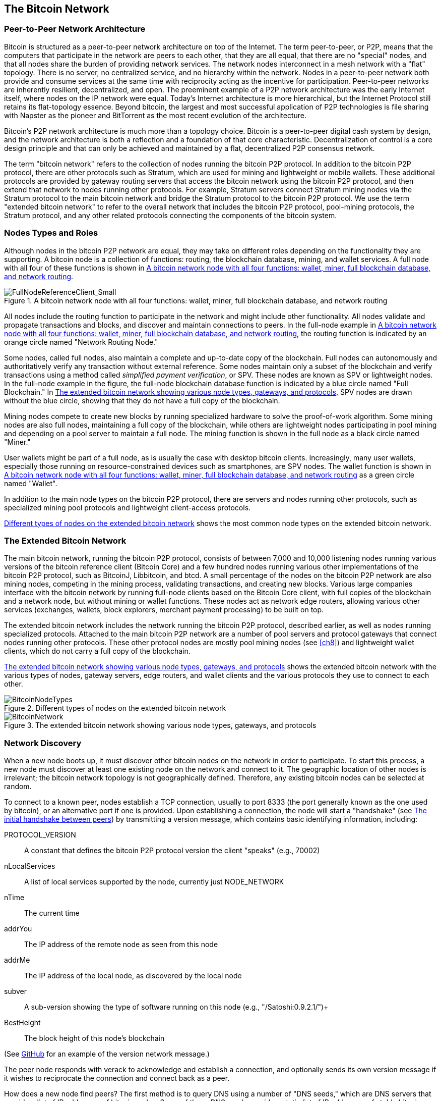 [[bitcoin_network_ch06]]
== The Bitcoin Network

=== Peer-to-Peer Network Architecture

((("bitcoin network", id="ix_ch06-asciidoc0", range="startofrange")))((("bitcoin network","architecture of")))((("peer-to-peer networks")))Bitcoin is structured as a peer-to-peer network architecture on top of the Internet. The term peer-to-peer, or P2P, means that the computers that participate in the network are peers to each other, that they are all equal, that there are no "special" nodes, and that all nodes share the burden of providing network services. The network nodes interconnect in a mesh network with a "flat" topology. There is no server, no centralized service, and no hierarchy within the network. Nodes in a peer-to-peer network both provide and consume services at the same time with reciprocity acting as the incentive for participation. Peer-to-peer networks are inherently resilient, decentralized, and open. The preeminent example of a P2P network architecture was the early Internet itself, where nodes on the IP network were equal. Today's Internet architecture is more hierarchical, but the Internet Protocol still retains its flat-topology essence. Beyond bitcoin, the largest and most successful application of P2P technologies is file sharing with Napster as the pioneer and BitTorrent as the most recent evolution of the architecture.

Bitcoin's P2P network architecture is much more than a topology choice. Bitcoin is a peer-to-peer digital cash system by design, and the network architecture is both a reflection and a foundation of that core characteristic. Decentralization of control is a core design principle and that can only be achieved and maintained by a flat, decentralized P2P consensus network. 

((("bitcoin network","defined")))The term "bitcoin network" refers to the collection of nodes running the bitcoin P2P protocol. In addition to the bitcoin P2P protocol, there are other protocols such as((("Stratum (STM) mining protocol"))) Stratum, which are used for mining and lightweight or mobile wallets. These additional protocols are provided by gateway routing servers that access the bitcoin network using the bitcoin P2P protocol, and then extend that network to nodes running other protocols. For example, Stratum servers connect Stratum mining nodes via the Stratum protocol to the main bitcoin network and bridge the Stratum protocol to the bitcoin P2P protocol. We use the term "extended bitcoin network" to refer to the overall network that includes the bitcoin P2P protocol, pool-mining protocols, the Stratum protocol, and any other related protocols connecting the components of the bitcoin system. 

=== Nodes Types and Roles

((("bitcoin network","nodes")))((("nodes","roles of")))((("nodes","types of")))Although nodes in the bitcoin P2P network are equal, they may take on different roles depending on the functionality they are supporting. A bitcoin node is a collection of functions: routing, the blockchain database, mining, and wallet services. A full node with all four of these functions is shown in <<full_node_reference>>.

[[full_node_reference]]
.A bitcoin network node with all four functions: wallet, miner, full blockchain database, and network routing
image::images/msbt_0601.png["FullNodeReferenceClient_Small"]

All nodes include the routing function to participate in the network and might include other functionality. All nodes validate and propagate transactions and blocks, and discover and maintain connections to peers. In the full-node example in <<full_node_reference>>, the routing function is indicated by an orange circle named "Network Routing Node." 

Some nodes, called full nodes, also maintain a complete and up-to-date copy of the blockchain. Full nodes can autonomously and authoritatively verify any transaction without external reference. Some nodes maintain only a subset of the blockchain and verify transactions using a method called((("simplified payment verification (SPV) nodes","defined"))) _simplified payment verification_, or SPV. These nodes are known as SPV or lightweight nodes. In the full-node example in the figure, the full-node blockchain database function is indicated by a blue circle named "Full Blockchain." In <<bitcoin_network>>, SPV nodes are drawn without the blue circle, showing that they do not have a full copy of the blockchain. 

Mining nodes compete to create new blocks by running specialized hardware to solve the proof-of-work algorithm. Some mining nodes are also full nodes, maintaining a full copy of the blockchain, while others are lightweight nodes participating in pool mining and depending on a pool server to maintain a full node. The mining function is shown in the full node as a black circle named "Miner."

User wallets might be part of a full node, as is usually the case with desktop bitcoin clients. Increasingly, many user wallets, especially those running on resource-constrained devices such as smartphones, are SPV nodes. The wallet function is shown in <<full_node_reference>> as a green circle named "Wallet".

In addition to the main node types on the bitcoin P2P protocol, there are servers and nodes running other protocols, such as specialized mining pool protocols and lightweight client-access protocols. 

<<node_type_ledgend>> shows the most common node types on the extended bitcoin network.

=== The Extended Bitcoin Network

((("bitcoin network","extended")))((("extended bitcoin network")))The main bitcoin network, running the bitcoin P2P protocol, consists of between 7,000 and 10,000 listening nodes running various versions of the bitcoin reference client (Bitcoin Core) and a few hundred nodes running various other implementations of the bitcoin P2P protocol, such as((("BitcoinJ library")))((("btcd")))((("libbitcoin library"))) BitcoinJ, Libbitcoin, and btcd. A small percentage of the nodes on the bitcoin P2P network are also mining nodes, competing in the mining process, validating transactions, and creating new blocks. Various large companies interface with the bitcoin network by running full-node clients based on the Bitcoin Core client, with full copies of the blockchain and a network node, but without mining or wallet functions. These nodes act as network edge routers, allowing various other services (exchanges, wallets, block explorers, merchant payment processing) to be built on top. 

The extended bitcoin network includes the network running the bitcoin P2P protocol, described earlier, as well as nodes running specialized protocols. Attached to the main bitcoin P2P network are a number of((("mining pools","on the bitcoin network"))) pool servers and protocol gateways that connect nodes running other protocols. These other protocol nodes are mostly pool mining nodes (see <<ch8>>) and lightweight wallet clients, which do not carry a full copy of the blockchain. 

<<bitcoin_network>> shows the extended bitcoin network with the various types of nodes, gateway servers, edge routers, and wallet clients and the various protocols they use to connect to each other. 

[[node_type_ledgend]]
.Different types of nodes on the extended bitcoin network
image::images/msbt_0602.png["BitcoinNodeTypes"]

[[bitcoin_network]]
.The extended bitcoin network showing various node types, gateways, and protocols
image::images/msbt_0603.png["BitcoinNetwork"]

=== Network Discovery

((("bitcoin network","discovery", id="ix_ch06-asciidoc1", range="startofrange")))((("network discovery", id="ix_ch06-asciidoc2", range="startofrange")))((("nodes","network discovery and", id="ix_ch06-asciidoc3", range="startofrange")))((("peer-to-peer networks","discovery by new nodes", id="ix_ch06-asciidoc4", range="startofrange")))When a new node boots up, it must discover other bitcoin nodes on the network in order to participate. To start this process, a new node must discover at least one existing node on the network and connect to it. The geographic location of other nodes is irrelevant; the bitcoin network topology is not geographically defined. Therefore, any existing bitcoin nodes can be selected at random. 

((("peer-to-peer networks","connections")))To connect to a known peer, nodes establish a TCP connection, usually to port 8333 (the port generally known as the one used by bitcoin), or an alternative port if one is provided. Upon establishing a connection, the node will start a "handshake" (see <<network_handshake>>) by transmitting a((("version message")))  +version+ message, which contains basic identifying information, including:

+PROTOCOL_VERSION+:: A constant that defines the bitcoin P2P protocol version the client "speaks" (e.g., 70002)
+nLocalServices+:: A list of local services supported by the node, currently just +NODE_NETWORK+
+nTime+:: The current time
+addrYou+:: The IP address of the remote node as seen from this node
+addrMe+:: The IP address of the local node, as discovered by the local node
+subver+:: A sub-version showing the type of software running on this node (e.g., "/Satoshi:0.9.2.1/")+
+BestHeight+:: The block height of this node's blockchain

(See http://bit.ly/1qlsC7w[GitHub] for an example of the +version+ network message.)

The peer node responds with +verack+ to acknowledge and establish a connection, and optionally sends its own +version+ message if it wishes to reciprocate the connection and connect back as a peer. 

How does a new node find peers? The first method is to query DNS using a number of ((("nodes","seed")))((("DNS seed")))"DNS seeds," which are DNS servers that provide a list of IP addresses of bitcoin nodes. Some of those DNS seeds provide a static list of IP addresses of stable bitcoin listening nodes. Some of the DNS seeds are custom implementations of BIND (Berkeley Internet Name Daemon) that return a random subset from a list of bitcoin node addresses collected by a crawler or a long-running bitcoin node.  The Bitcoin Core client contains the names of five different DNS seeds. The diversity of ownership and diversity of implementation of the different DNS seeds offers a high level or reliability for the initial bootstrapping process. In the Bitcoin Core client, the option to use the DNS seeds is controlled by the option switch +-dnsseed+ (set to 1 by default, to use the DNS seed).

Alternatively, a bootstrapping node that knows nothing of the network must be given the IP address of at least one bitcoin node, after which it can establish connections through further introductions. The command-line argument +-seednode+ can be used to connect to one node just for introductions, using it as a seed. After the initial seed node is used to form introductions, the client will disconnect from it and use the newly discovered peers. 

[[network_handshake]]
.The initial handshake between peers
image::images/msbt_0604.png["NetworkHandshake"]

Once one or more connections are established, the new node will send an((("addr message"))) +addr+ message containing its own IP address to its neighbors. The neighbors will, in turn, forward the +addr+ message to their neighbors, ensuring that the newly connected node becomes well known and better connected. Additionally, the newly connected node can send +getaddr+ to the neighbors, asking them to return a list of IP addresses of other peers. That way, a node can find peers to connect to and advertise its existence on the network for other nodes to find it. <<address_propagation>> shows the address discovery protocol. 


[[address_propagation]]
.Address propagation and discovery
image::images/msbt_0605.png["AddressPropagation"]

A node must connect to a few different peers in order to establish diverse paths into the bitcoin network. Paths are not reliable—nodes come and go—and so the node must continue to discover new nodes as it loses old connections as well as assist other nodes when they bootstrap. Only one connection is needed to bootstrap, because the first node can offer introductions to its peer nodes and those peers can offer further introductions. It's also unnecessary and wasteful of network resources to connect to more than a handful of nodes. After bootstrapping, a node will remember its most recent successful peer connections, so that if it is rebooted it can quickly reestablish connections with its former peer network. If none of the former peers respond to its connection request, the node can use the seed nodes to bootstrap again. 

On a node running the Bitcoin Core client, you can list the peer connections with the command((("getpeerinfo command"))) +getpeerinfo+:

[source,bash]
----
$ bitcoin-cli getpeerinfo
----
[source,json]
----
[
    {
        "addr" : "85.213.199.39:8333",
        "services" : "00000001",
        "lastsend" : 1405634126,
        "lastrecv" : 1405634127,
        "bytessent" : 23487651,
        "bytesrecv" : 138679099,
        "conntime" : 1405021768,
        "pingtime" : 0.00000000,
        "version" : 70002,
        "subver" : "/Satoshi:0.9.2.1/",
        "inbound" : false,
        "startingheight" : 310131,
        "banscore" : 0,
        "syncnode" : true
    },
    {
        "addr" : "58.23.244.20:8333",
        "services" : "00000001",
        "lastsend" : 1405634127,
        "lastrecv" : 1405634124,
        "bytessent" : 4460918,
        "bytesrecv" : 8903575,
        "conntime" : 1405559628,
        "pingtime" : 0.00000000,
        "version" : 70001,
        "subver" : "/Satoshi:0.8.6/",
        "inbound" : false,
        "startingheight" : 311074,
        "banscore" : 0,
        "syncnode" : false
    }
]
----

((("peer-to-peer networks","automatic management, overriding")))To override the automatic management of peers and to specify a list of IP addresses, users can provide the option +-connect=<IPAddress>+ and specify one or more IP addresses. If this option is used, the node will only connect to the selected IP addresses, instead of discovering and maintaining the peer connections automatically. 

If there is no traffic on a connection, nodes will periodically send a message to maintain the connection. If a node has not communicated on a connection for more than 90 minutes, it is assumed to be disconnected and a new peer will be sought. Thus, the network dynamically adjusts to transient nodes and network problems, and can organically grow and shrink as needed without any central control.(((range="endofrange", startref="ix_ch06-asciidoc4")))(((range="endofrange", startref="ix_ch06-asciidoc3")))(((range="endofrange", startref="ix_ch06-asciidoc2")))(((range="endofrange", startref="ix_ch06-asciidoc1")))

=== Full Nodes

((("blockchains","full nodes and")))((("full nodes")))((("nodes","full")))Full nodes are nodes that maintain a full blockchain with all transactions. More accurately, they probably should be called "full blockchain nodes." In the early years of bitcoin, all nodes were full nodes and currently the Bitcoin Core client is a full blockchain node. In the past two years, however, new forms of bitcoin clients have been introduced that do not maintain a full blockchain but run as lightweight clients. We'll examine these in more detail in the next section. 

((("blockchains","on full nodes")))Full blockchain nodes maintain a complete and up-to-date copy of the bitcoin blockchain with all the transactions, which they independently build and verify, starting with the very first block (genesis block) and building up to the latest known block in the network. A full blockchain node can independently and authoritatively verify any transaction without recourse or reliance on any other node or source of information. The full blockchain node relies on the network to receive updates about new blocks of transactions, which it then verifies and incorporates into its local copy of the blockchain. 

Running a full blockchain node gives you the pure bitcoin experience: independent verification of all transactions without the need to rely on, or trust, any other systems. It's easy to tell if you're running a full node because it requires 20+ gigabytes of persistent storage (disk space) to store the full blockchain. If you need a lot of disk and it takes two to three days to sync to the network, you are running a full node. That is the price of complete independence and freedom from central authority. 

There are a few alternative implementations of full blockchain bitcoin clients, built using different programming languages and software architectures. However, the most common implementation is the reference client((("Bitcoin Core client","and full nodes"))) Bitcoin Core, also known as the Satoshi client. More than 90% of the nodes on the bitcoin network run various versions of Bitcoin Core. It is identified as "Satoshi" in the sub-version string sent in the +version+ message and shown by the command +getpeerinfo+ as we saw earlier; for example, +/Satoshi:0.8.6/+.

=== Exchanging "Inventory"

((("blockchains","creating on nodes")))((("blockchains","on new nodes")))((("blocks","on new nodes")))((("full nodes","creating full blockchains on")))The first thing a full node will do once it connects to peers is try to construct a complete blockchain. If it is a brand-new node and has no blockchain at all, it only knows one block, the genesis block, which is statically embedded in the client software. Starting with block #0 (the genesis block), the new node will have to download hundreds of thousands of blocks to synchronize with the network and re-establish the full blockchain. 

((("syncing the blockchain")))The process of syncing the blockchain starts with the +version+ message, because that contains +BestHeight+, a node's current blockchain height (number of blocks). A node will see the +version+ messages from its peers, know how many blocks they each have, and be able to compare to how many blocks it has in its own blockchain. Peered nodes will exchange a +getblocks+ message that contains the hash (fingerprint) of the top block on their local blockchain. One of the peers will be able to identify the received hash as belonging to a block that is not at the top, but rather belongs to an older block, thus deducing that its own local blockchain is longer than its peer's. 

The peer that has the longer blockchain has more blocks than the other node and can identify which blocks the other node needs in order to "catch up." It will identify the first 500 blocks to share and transmit their hashes using an((("inv messages"))) +inv+ (inventory) message. The node missing these blocks will then retrieve them, by issuing a series of +getdata+ messages requesting the full block data and identifying the requested blocks using the hashes from the +inv+ message.

Let's assume, for example, that a node only has the genesis block. It will then receive an +inv+ message from its peers containing the hashes of the next 500 blocks in the chain. It will start requesting blocks from all of its connected peers, spreading the load and ensuring that it doesn't overwhelm any peer with requests. The node keeps track of how many blocks are "in transit" per peer connection, meaning blocks that it has requested but not received, checking that it does not exceed a limit((("MAX_BLOCKS_IN_TRANSIT_PER_PEER constant"))) (+MAX_BLOCKS_IN_TRANSIT_PER_PEER+). This way, if it needs a lot of blocks, it will only request new ones as previous requests are fulfilled, allowing the peers to control the pace of updates and not overwhelming the network. As each block is received, it is added to the blockchain, as we will see in <<blockchain>>. As the local blockchain is gradually built up, more blocks are requested and received, and the process continues until the node catches up to the rest of the network. 

This process of comparing the local blockchain with the peers and retrieving any missing blocks happens any time a node goes offline for any period of time. Whether a node has been offline for a few minutes and is missing a few blocks, or a month and is missing a few thousand blocks, it starts by sending +getblocks+, gets an +inv+ response, and starts downloading the missing blocks. <<inventory_synchronization>> shows the inventory and block propagation protocol. 


[[spv_nodes]]
=== Simplified Payment Verification (SPV) Nodes

((("nodes","SPV", id="ix_ch06-asciidoc5", range="startofrange")))((("nodes","lightweight", id="ix_ch06-asciidoc5a", range="startofrange")))((("simplified payment verification (SPV) nodes", id="ix_ch06-asciidoc6", range="startofrange")))Not all nodes have the ability to store the full blockchain. Many bitcoin clients are designed to run on space- and power-constrained devices, such as smartphones, tablets, or embedded systems. For such devices, a _simplified payment verification_ (SPV) method is used to allow them to operate without storing the full blockchain. These types of clients are called SPV clients or lightweight clients. As bitcoin adoption surges, the SPV node is becoming the most common form of bitcoin node, especially for bitcoin wallets.

((("blockchains","on SPV nodes")))SPV nodes download only the block headers and do not download the transactions included in each block. The resulting chain of blocks, without transactions, is 1,000 times smaller than the full blockchain. SPV nodes cannot construct a full picture of all the UTXOs that are available for spending because they do not know about all the transactions on the network. SPV nodes verify transactions using a slightly different methodology that relies on peers to provide partial views of relevant parts of the blockchain on demand.

[[inventory_synchronization]]
.Node synchronizing the blockchain by retrieving blocks from a peer
image::images/msbt_0606.png["InventorySynchronization"]

As an analogy, a full node is like a tourist in a strange city, equipped with a detailed map of every street and every address. By comparison, an SPV node is like a tourist in a strange city asking random strangers for turn-by-turn directions while knowing only one main avenue. Although both tourists can verify the existence of a street by visiting it, the tourist without a map doesn't know what lies down any of the side streets and doesn't know what other streets exist. Positioned in front of 23 Church Street, the tourist without a map cannot know if there are a dozen other "23 Church Street" addresses in the city and whether this is the right one. The mapless tourist's best chance is to ask enough people and hope some of them are not trying to mug him.

Simplified payment verification verifies transactions by reference to their _depth_ in the blockchain instead of their _height_. Whereas a full blockchain node will construct a fully verified chain of thousands of blocks and transactions reaching down the blockchain (back in time) all the way to the genesis block, an SPV node will verify the chain of all blocks (but not all transactions) and link that chain to the transaction of interest. 

For example, when examining a transaction in block 300,000, a full node links all 300,000 blocks down to the genesis block and builds a full database of UTXO, establishing the validity of the transaction by confirming that the UTXO remains unspent. An SPV node cannot validate whether the UTXO is unspent. Instead, the SPV node will establish a link between the transaction and the block that contains it, using a((("merkle trees","SPV and"))) _merkle path_ (see <<merkle_trees>>). Then, the SPV node waits until it sees the six blocks 300,001 through 300,006 piled on top of the block containing the transaction and verifies it by establishing its depth under blocks 300,006 to 300,001. The fact that other nodes on the network accepted block 300,000 and then did the necessary work to produce six more blocks on top of it is proof, by proxy, that the transaction was not a double-spend.

An SPV node cannot be persuaded that a transaction exists in a block when the transaction does not in fact exist. The SPV node establishes the existence of a transaction in a block by requesting a merkle path proof and by validating the proof of work in the chain of blocks. However, a transaction's existence can be "hidden" from an SPV node. An SPV node can definitely prove that a transaction exists but cannot verify that a transaction, such as a double-spend of the same UTXO, doesn't exist because it doesn't have a record of all transactions. This vulnerability can be used in a denial-of-service attack or for a double-spending attack against SPV nodes. To defend against this, an SPV node needs to connect randomly to several nodes, to increase the probability that it is in contact with at least one honest node. This need to randomly connect means that SPV nodes also are vulnerable to network partitioning attacks or Sybil attacks, where they are connected to fake nodes or fake networks and do not have access to honest nodes or the real bitcoin network.

For most practical purposes, well-connected SPV nodes are secure enough, striking the right balance between resource needs, practicality, and security. For infallible security, however, nothing beats running a full blockchain node. 

[TIP]
====
((("simplified payment verification (SPV) nodes","verification")))A full blockchain node verifies a transaction by checking the entire chain of thousands of blocks below it in order to guarantee that the UTXO is not spent, whereas an SPV node checks how deep the block is buried by a handful of blocks above it. 
====

((("block headers","getting on SPV nodes")))To get the block headers, SPV nodes use a((("getheaders message"))) +getheaders+ message instead of +getblocks+. The responding peer will send up to 2,000 block headers using a single +headers+ message. The process is otherwise the same as that used by a full node to retrieve full blocks. SPV nodes also set a filter on the connection to peers, to filter the stream of future blocks and transactions sent by the peers. Any transactions of interest are retrieved using a +getdata+ request. The peer generates a((("tx messages"))) +tx+ message containing the transactions, in response. <<spv_synchronization>> shows the synchronization of block headers.

[[spv_synchronization]]
.SPV node synchronizing the block headers
image::images/msbt_0607.png["SPVSynchronization"]

Because SPV nodes need to retrieve specific transactions in order to selectively verify them, they also create a privacy risk. Unlike full blockchain nodes, which collect all transactions within each block, the SPV node's requests for specific data can inadvertently reveal the addresses in their wallet. For example, a third party monitoring a network could keep track of all the transactions requested by a wallet on an SPV node and use those to associate bitcoin addresses with the user of that wallet, destroying the user's privacy. 

Shortly after the introduction of SPV/lightweight nodes, the bitcoin developers added a feature called _bloom filters_ to address the privacy risks of SPV nodes. Bloom filters allow SPV nodes to receive a subset of the transactions without revealing precisely which addresses they are interested in, through a filtering mechanism that uses probabilities rather than fixed patterns.(((range="endofrange", startref="ix_ch06-asciidoc6")))(((range="endofrange", startref="ix_ch06-asciidoc5a")))(((range="endofrange", startref="ix_ch06-asciidoc5"))) 

=== Bloom Filters

((("bitcoin network","bloom filters and", id="ix_ch06-asciidoc7", range="startofrange")))((("bloom filters", id="ix_ch06-asciidoc8", range="startofrange")))((("Simplified Payment Verification (SPV) nodes","bloom filters and", id="ix_ch06-asciidoc9", range="startofrange")))A bloom filter is a probabilistic search filter, a way to describe a desired pattern without specifying it exactly. Bloom filters offer an efficient way to express a search pattern while protecting privacy. They are used by SPV nodes to ask their peers for transactions matching a specific pattern, without revealing exactly which addresses they are searching for. 

In our previous analogy, a tourist without a map is asking for directions to a specific address, "23 Church St." If she asks strangers for directions to this street, she inadvertently reveals her destination. A bloom filter is like asking, "Are there any streets in this neighborhood whose name ends in R-C-H?" A question like that reveals slightly less about the desired destination than asking for "23 Church St." Using this technique, a tourist could specify the desired address in more detail as "ending in U-R-C-H" or less detail as "ending in H." By varying the precision of the search, the tourist reveals more or less information, at the expense of getting more or less specific results. If she asks a less specific pattern, she gets a lot more possible addresses and better privacy, but many of the results are irrelevant. If she asks for a very specific pattern, she gets fewer results but loses privacy. 

Bloom filters serve this function by allowing an SPV node to specify a search pattern for transactions that can be tuned toward precision or privacy. A more specific bloom filter will produce accurate results, but at the expense of revealing what addresses are used in the user's wallet. A less specific bloom filter will produce more data about more transactions, many irrelevant to the node, but will allow the node to maintain better privacy. 

An SPV node will initialize a bloom filter as "empty" and in that state the bloom filter will not match any patterns. The SPV node will then make a list of all the addresses in its wallet and create a search pattern matching the transaction output that corresponds to each address. Usually, the search pattern is a((("pay-to-public-key-hash (P2PKH)","bloom filters and"))) pay-to-public-key-hash script that is the expected locking script that will be present in any transaction paying to the public-key-hash (address). If the SPV node is tracking the balance of a((("pay-to-script-hash (P2SH)","bloom filters and"))) P2SH address, the search pattern will be a pay-to-script-hash script, instead. The SPV node then adds each of the search patterns to the bloom filter, so that the bloom filter can recognize the search pattern if it is present in a transaction. Finally, the bloom filter is sent to the peer and the peer uses it to match transactions for transmission to the SPV node. 

Bloom filters are implemented as a variable-size array of N binary digits (a bit field) and a variable number of M hash functions. The hash functions are designed to always produce an output that is between 1 and N, corresponding to the array of binary digits. The hash functions are generated deterministically, so that any node implementing a bloom filter will always use the same hash functions and get the same results for a specific input. By choosing different length (N) bloom filters and a different number (M) of hash functions, the bloom filter can be tuned, varying the level of accuracy and therefore privacy. 

In <<bloom1>>, we use a very small array of 16 bits and a set of three hash functions to demonstrate how bloom filters work. 

[[bloom1]]
.An example of a simplistic bloom filter, with a 16-bit field and three hash functions
image::images/msbt_0608.png["Bloom1"]

The bloom filter is initialized so that the array of bits is all zeros. To add a pattern to the bloom filter, the pattern is hashed by each hash function in turn. Applying the first hash function to the input results in a number between 1 and N. The corresponding bit in the array (indexed from 1 to N) is found and set to +1+, thereby recording the output of the hash function. Then, the next hash function is used to set another bit and so on. Once all M hash functions have been applied, the search pattern will be "recorded" in the bloom filter as M bits that have been changed from +0+ to +1+. 

<<bloom2>> is an example of adding a pattern "A" to the simple bloom filter shown in <<bloom1>>.


Adding a second pattern is as simple as repeating this process. The pattern is hashed by each hash function in turn and the result is recorded by setting the bits to +1+. Note that as a bloom filter is filled with more patterns, a hash function result might coincide with a bit that is already set to +1+, in which case the bit is not changed. In essence, as more patterns record on overlapping bits, the bloom filter starts to become saturated with more bits set to +1+ and the accuracy of the filter decreases. This is why the filter is a probabilistic data structure—it gets less accurate as more patterns are added. The accuracy depends on the number of patterns added versus the size of the bit array (N) and number of hash functions (M). A larger bit array and more hash functions can record more patterns with higher accuracy. A smaller bit array or fewer hash functions will record fewer patterns and produce less accuracy. 

[[bloom2]]
.Adding a pattern "A" to our simple bloom filter
image::images/msbt_0609.png["Bloom2"]

<<bloom3>> is an example of adding a second pattern "B" to the simple bloom filter.

[[bloom3]]
.Adding a second pattern "B" to our simple bloom filter
image::images/msbt_0610.png["Bloom3"]

To test if a pattern is part of a bloom filter, the pattern is hashed by each hash function and the resulting bit pattern is tested against the bit array. If all the bits indexed by the hash functions are set to +1+, then the pattern is _probably_ recorded in the bloom filter. Because the bits may be set because of overlap from multiple patterns, the answer is not certain, but is rather probabilistic. In simple terms, a bloom filter positive match is a "Maybe, Yes." 

<<bloom4>> is an example of testing the existence of pattern "X" in the simple bloom filter. The corresponding bits are set to +1+, so the pattern is probably a match.

[[bloom4]]
.Testing the existence of pattern "X" in the bloom filter. The result is probabilistic positive match, meaning "Maybe."
image::images/msbt_0611.png["Bloom4"]

On the contrary, if a pattern is tested against the bloom filter and any one of the bits is set to +0+, this proves that the pattern was not recorded in the bloom filter. A negative result is not a probability, it is a certainty. In simple terms, a negative match on a bloom filter is a "Definitely Not!" 

<<bloom5>> is an example of testing the existence of pattern "Y" in the simple bloom filter. One of the corresponding bits is set to +0+, so the pattern is definitely not a match.

[[bloom5]]
.Testing the existence of pattern "Y" in the bloom filter. The result is a definitive negative match, meaning "Definitely Not!"
image::images/msbt_0612.png[]

Bitcoin's implementation of bloom filters is described in Bitcoin Improvement Proposal 37 (BIP0037). See <<appdxbitcoinimpproposals>> or visit http://bit.ly/1x6qCiO[GitHub].

=== Bloom Filters and Inventory Updates

((("inventory updates, bloom filters and")))Bloom filters are used to filter the transactions (and blocks containing them) that an SPV node receives from its peers. SPV nodes will create a filter that matches only the addresses held in the SPV node's wallet. The SPV node will then send a((("filterload message"))) +filterload+ message to the peer, containing the bloom filter to use on the connection. After a filter is established, the peer will then test each transaction's outputs against the bloom filter. Only transactions that match the filter are sent to the node. 

In response to a +getdata+ message from the node, peers will send a +merkleblock+ message that contains only block headers for blocks matching the filter and a merkle path (see <<merkle_trees>>) for each matching transaction. The peer will then also send +tx+ messages containing the transactions matched by the filter.

The node setting the bloom filter can interactively add patterns to the filter by sending a((("filteradd message"))) +filteradd+ message. To clear the bloom filter, the node can send a((("filterclear message"))) +filterclear+ message. Because it is not possible to remove a pattern from a bloom filter, a node has to clear and resend a new bloom filter if a pattern is no longer desired.(((range="endofrange", startref="ix_ch06-asciidoc9")))(((range="endofrange", startref="ix_ch06-asciidoc8")))(((range="endofrange", startref="ix_ch06-asciidoc7"))) 

[[transaction_pools]]
=== Transaction Pools

((("bitcoin network","transaction pools")))((("transaction pools")))((("memory pool")))((("mempool")))((("transactions","unconfirmed, pools of")))((("unconfirmed transactions")))Almost every node on the bitcoin network maintains a temporary list of unconfirmed transactions called the _memory pool_, _mempool_, or _transaction pool_. Nodes use this pool to keep track of transactions that are known to the network but are not yet included in the blockchain. For example, a node that holds a user's wallet will use the transaction pool to track incoming payments to the user's wallet that have been received on the network but are not yet confirmed. 

As transactions are received and verified, they are added to the transaction pool and relayed to the neighboring nodes to propagate on the network.

((("orphan transaction pool")))Some node implementations also maintain a separate pool of orphaned transactions. If a transaction's inputs refer to a transaction that is not yet known, such as a missing parent, the orphan transaction will be stored temporarily in the orphan pool until the parent transaction arrives. 

When a transaction is added to the transaction pool, the orphan pool is checked for any orphans that reference this transaction's outputs (its children). Any matching orphans are then validated. If valid, they are removed from the orphan pool and added to the transaction pool, completing the chain that started with the parent transaction. In light of the newly added transaction, which is no longer an orphan, the process is repeated recursively looking for any further descendants, until no more descendants are found. Through this process, the arrival of a parent transaction triggers a cascade reconstruction of an entire chain of interdependent transactions by re-uniting the orphans with their parents all the way down the chain. 

((("orphan transaction pool","storage")))((("transaction pools","storage")))Both the transaction pool and orphan pool (where implemented) are stored in local memory and are not saved on persistent storage; rather, they are dynamically populated from incoming network messages. When a node starts, both pools are empty and are gradually populated with new transactions received on the network.

Some implementations of the bitcoin client also maintain a UTXO database or UTXO pool, which is the set of all unspent outputs on the blockchain. Although the name "UTXO pool" sounds similar to the transaction pool, it represents a different set of data. Unlike the transaction and orphan pools, the UTXO pool is not initialized empty but instead contains millions of entries of unspent transaction outputs, including some dating back to 2009. The UTXO pool may be housed in local memory or as an indexed database table on persistent storage. 

Whereas the transaction and orphan pools represent a single node's local perspective and might vary significantly from node to node depending upon when the node was started or restarted, the UTXO pool represents the emergent consensus of the network and therefore will vary little between nodes. Furthermore, the transaction and orphan pools only contain unconfirmed transactions, while the UTXO pool only contains confirmed outputs.

=== Alert Messages

((("alert messages")))((("bitcoin network","alert messages")))Alert messages are a seldom used function, but are nevertheless implemented in most nodes. Alert messages are bitcoin's "emergency broadcast system," a means by which the core bitcoin developers can send an emergency text message to all bitcoin nodes. This feature is implemented to allow the core developer team to notify all bitcoin users of a serious problem in the bitcoin network, such as a critical bug that requires user action. The alert system has only been used a handful of times, most notably in early 2013 when a critical database bug caused a multiblock fork to occur in the bitcoin blockchain. 

Alert messages are propagated by the +alert+ message. The alert message contains several fields, including:

ID::
An alert identified so that duplicate alerts can be detected

Expiration::
A time after which the alert expires

RelayUntil::
A time after which the alert should not be relayed

MinVer, MaxVer::
The range of bitcoin protocol versions that this alert applies to

subVer::
The client software version that this alert applies to

Priority::
An alert priority level, currently unused

Alerts are cryptographically signed by a public key. The corresponding private key is held by a few select members of the core development team. The digital signature ensures that fake alerts will not be propagated on the network.

Each node receiving this alert message will verify it, check for expiration, and propagate it to all its peers, thus ensuring rapid propagation across the entire network. In addition to propagating the alert, the nodes might implement a user interface function to present the alert to the user. 

((("Bitcoin Core client","alerts, configuring")))In the Bitcoin Core client, the alert is configured with the command-line option +-alertnotify+, which specifies a command to run when an alert is received. The alert message is passed as a parameter to the +alertnotify+ command. Most commonly, the +alertnotify+ command is set to generate an email message to the administrator of the node, containing the alert message. The alert is also displayed as a pop-up dialog in the graphical user interface (bitcoin-Qt) if it is running. 

Other implementations of the bitcoin protocol might handle the alert in different ways. ((("mining","hardware, alerts and")))Many hardware-embedded bitcoin mining systems do not implement the alert message function because they have no user interface. It is strongly recommended that miners running such mining systems subscribe to alerts via a mining pool operator or by running a lightweight node just for alert purposes.(((range="endofrange", startref="ix_ch06-asciidoc0"))) 


